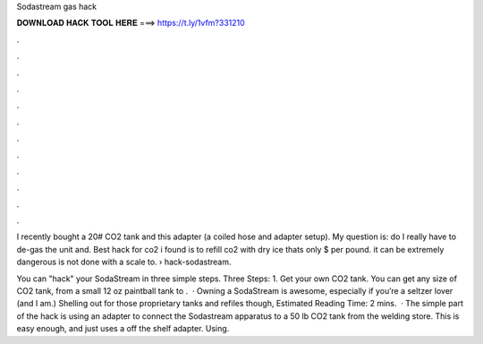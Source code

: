 Sodastream gas hack



𝐃𝐎𝐖𝐍𝐋𝐎𝐀𝐃 𝐇𝐀𝐂𝐊 𝐓𝐎𝐎𝐋 𝐇𝐄𝐑𝐄 ===> https://t.ly/1vfm?331210



.



.



.



.



.



.



.



.



.



.



.



.

I recently bought a 20# CO2 tank and this adapter (a coiled hose and adapter setup). My question is: do I really have to de-gas the unit and. Best hack for co2 i found is to refill co2 with dry ice thats only $ per pound. it can be extremely dangerous is not done with a scale to.  › hack-sodastream.

You can "hack" your SodaStream in three simple steps. Three Steps: 1. Get your own CO2 tank. You can get any size of CO2 tank, from a small 12 oz paintball tank to .  · Owning a SodaStream is awesome, especially if you’re a seltzer lover (and I am.) Shelling out for those proprietary tanks and refiles though, Estimated Reading Time: 2 mins.  · The simple part of the hack is using an adapter to connect the Sodastream apparatus to a 50 lb CO2 tank from the welding store. This is easy enough, and just uses a off the shelf adapter. Using.

